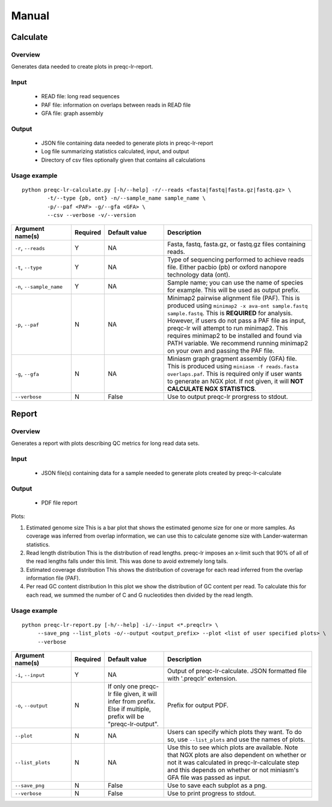 .. _manual

Manual
==================

Calculate
------------


Overview
"""""""""""""""""""""""

Generates data needed to create plots in preqc-lr-report.

Input
"""""""""""""""""""""""

    * READ file: long read sequences
    * PAF file: information on overlaps between reads in READ file
    * GFA file: graph assembly

Output
"""""""""""""""""""""""

    * JSON file containing data needed to generate plots in preqc-lr-report
    * Log file summarizing statistics calculated, input, and output
    * Directory of csv files optionally given that contains all calculations

Usage example
"""""""""""""""""""""""

::

   python preqc-lr-calculate.py [-h/--help] -r/--reads <fasta|fastq|fasta.gz|fastq.gz> \
           -t/--type {pb, ont} -n/--sample_name sample_name \
           -p/--paf <PAF> -g/--gfa <GFA> \
           --csv --verbose -v/--version  

.. list-table:: 
   :widths: 20 10 20 50
   :header-rows: 1

   * - Argument name(s)
     - Required
     - Default value
     - Description

   * - ``-r``, ``--reads``
     - Y
     - NA
     - Fasta, fastq, fasta.gz, or fastq.gz files containing reads.

   * - ``-t``, ``--type``
     - Y
     - NA
     - Type of sequencing performed to achieve reads file. Either pacbio (pb) or oxford nanopore technology data (ont).

   * - ``-n``, ``--sample_name``
     - Y
     - NA
     - Sample name; you can use the name of species for example. This will be used as output prefix.

   * - ``-p``, ``--paf``
     - N
     - NA
     - Minimap2 pairwise alignment file (PAF). This is produced using ``minimap2 -x ava-ont sample.fastq sample.fastq``. This is **REQUIRED** for analysis. However, if users do not pass a PAF file as input, preqc-lr will attempt to run minimap2. This requires minimap2 to be installed and found via PATH variable. We recommend running minimap2 on your own and passing the PAF file.

   * - ``-g``, ``--gfa``
     - N
     - NA
     - Miniasm graph gragment assembly (GFA) file. This is produced using ``miniasm -f reads.fasta overlaps.paf``. This is required only if user wants to generate an NGX plot. If not given, it will **NOT CALCULATE NGX STATISTICS**.

   * - ``--verbose``
     - N
     - False
     - Use to output preqc-lr prorgress to stdout.

Report
---------


Overview
"""""""""""""""""""""""

Generates a report with plots describing QC metrics for long read data sets.

Input
"""""""""""""""""""""""

    * JSON file(s) containing data for a sample needed to generate plots created by preqc-lr-calculate 

Output
"""""""""""""""""""""""

    * PDF file report

Plots:

1. Estimated genome size
   This is a bar plot that shows the estimated genome size for one or more samples. As coverage was inferred from overlap information, we can use this to calculate genome size with Lander-waterman statistics. 
2. Read length distribution
   This is the distribution of read lengths. preqc-lr imposes an x-limit such that 90% of all of the read lengths falls under this limit. This was done to avoid extremely long tails.
3. Estimated coverage distribution
   This shows the distribution of coverage for each read inferred from the overlap information file (PAF). 
4. Per read GC content distribution
   In this plot we show the distribution of GC content per read. To calculate this for each read, we summed the number of C and G nucleotides then divided by the read length.

Usage example
"""""""""""""""""""""""

::

   python preqc-lr-report.py [-h/--help] -i/--input <*.preqclr> \
        --save_png --list_plots -o/--output <output_prefix> --plot <list of user specified plots> \
        --verbose 

.. list-table::
   :widths: 20 10 20 50
   :header-rows: 1

   * - Argument name(s)
     - Required
     - Default value
     - Description

   * - ``-i``, ``--input``
     - Y
     - NA
     - Output of preqc-lr-calculate. JSON formatted file with '.preqclr' extension.

   * - ``-o``, ``--output``
     - N
     - If only one preqc-lr file given, it will infer from prefix. Else if multiple, prefix will be "preqc-lr-output".
     - Prefix for output PDF.

   * - ``--plot``
     - N
     - NA
     - Users can specify which plots they want. To do so, use ``--list_plots`` and use the names of plots.

   * - ``--list_plots``
     - N
     - NA
     - Use this to see which plots are available. Note that NGX plots are also dependent on whether or not it was calculated in preqc-lr-calculate step and this depends on whether or not miniasm's GFA file was passed as input.

   * - ``--save_png``
     - N
     - False
     - Use to save each subplot as a png.

   * - ``--verbose``
     - N
     - False
     - Use to print progress to stdout.
